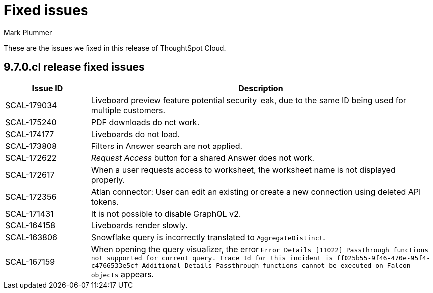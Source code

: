 = Fixed issues
:keywords: fixed issues
:last_updated: 10/16/2023
:author: Mark Plummer
:experimental:
:linkattrs:
:page-layout: default-cloud
:description: These are the issues we fixed in recent ThoughtSpot Cloud releases.
:jira: SCAL-177532

These are the issues we fixed in this release of ThoughtSpot Cloud.

[#releases-9-6-0-x]
== 9.7.0.cl release fixed issues

[cols="20%,80%"]
|===
|Issue ID |Description

|SCAL-179034
|Liveboard preview feature potential security leak, due to the same ID being used for multiple customers.
|SCAL-175240
|PDF downloads do not work.
|SCAL-174177
|Liveboards do not load.
|SCAL-173808
|Filters in Answer search are not applied.
|SCAL-172622
|_Request Access_ button for a shared Answer does not work.
|SCAL-172617
|When a user requests access to worksheet, the worksheet name is not displayed properly.
|SCAL-172356
|Atlan connector: User can edit an existing or create a new connection using deleted API tokens.
|SCAL-171431
|It is not possible to disable GraphQL v2.
|SCAL-164158
|Liveboards render slowly.
|SCAL-163806
|Snowflake query is incorrectly translated to `AggregateDistinct`.
|SCAL-167159
|When opening the query visualizer, the error `Error Details [11022]
Passthrough functions not supported for current query. Trace Id for this incident is ff025b55-9f46-470e-95f4-c4766533e5cf
Additional Details
Passthrough functions cannot be executed on Falcon objects` appears.
|===
